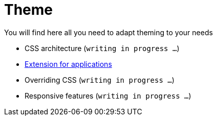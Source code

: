 = Theme

You will find here all you need to adapt theming to your needs

* CSS architecture (`writing in progress ...`)
* link:applications.adoc[Extension for applications]
* Overriding CSS (`writing in progress ...`)
* Responsive features (`writing in progress ...`)